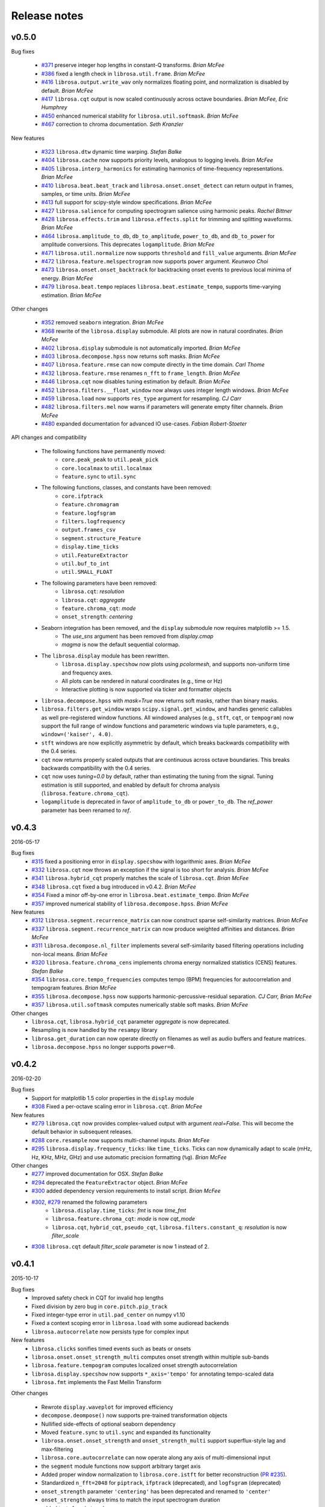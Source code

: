 Release notes
=============

v0.5.0
------

Bug fixes

  - `#371`_ preserve integer hop lengths in constant-Q transforms. *Brian McFee*
  - `#386`_ fixed a length check in ``librosa.util.frame``. *Brian McFee*
  - `#416`_ ``librosa.output.write_wav`` only normalizes floating point, and normalization is disabled by
    default. *Brian McFee*
  - `#417`_ ``librosa.cqt`` output is now scaled continuously across octave boundaries. *Brian McFee, Eric
    Humphrey*
  - `#450`_ enhanced numerical stability for ``librosa.util.softmask``. *Brian McFee*
  - `#467`_ correction to chroma documentation. *Seth Kranzler*

New features

  - `#323`_ ``librosa.dtw`` dynamic time warping. *Stefan Balke*
  - `#404`_ ``librosa.cache`` now supports priority levels, analogous to logging levels. *Brian McFee*
  - `#405`_ ``librosa.interp_harmonics`` for estimating harmonics of time-frequency representations. *Brian
    McFee*
  - `#410`_ ``librosa.beat.beat_track`` and ``librosa.onset.onset_detect`` can return output in frames,
    samples, or time units. *Brian McFee*
  - `#413`_ full support for scipy-style window specifications. *Brian McFee*
  - `#427`_ ``librosa.salience`` for computing spectrogram salience using harmonic peaks. *Rachel Bittner*
  - `#428`_ ``librosa.effects.trim`` and ``librosa.effects.split`` for trimming and splitting waveforms. *Brian
    McFee*
  - `#464`_ ``librosa.amplitude_to_db``, ``db_to_amplitude``, ``power_to_db``, and ``db_to_power`` for
    amplitude conversions.  This deprecates ``logamplitude``.  *Brian McFee*
  - `#471`_ ``librosa.util.normalize`` now supports ``threshold`` and ``fill_value`` arguments. *Brian McFee*
  - `#472`_ ``librosa.feature.melspectrogram`` now supports ``power`` argument. *Keunwoo Choi*
  - `#473`_ ``librosa.onset.onset_backtrack`` for backtracking onset events to previous local minima of
    energy. *Brian McFee*
  - `#479`_ ``librosa.beat.tempo`` replaces ``librosa.beat.estimate_tempo``, supports time-varying estimation.
    *Brian McFee*
  

Other changes

  - `#352`_ removed ``seaborn`` integration. *Brian McFee*
  - `#368`_ rewrite of the ``librosa.display`` submodule.  All plots are now in natural coordinates. *Brian
    McFee*
  - `#402`_ ``librosa.display`` submodule is not automatically imported. *Brian McFee*
  - `#403`_ ``librosa.decompose.hpss`` now returns soft masks. *Brian McFee*
  - `#407`_ ``librosa.feature.rmse`` can now compute directly in the time domain. *Carl Thome*
  - `#432`_ ``librosa.feature.rmse`` renames ``n_fft`` to ``frame_length``. *Brian McFee*
  - `#446`_ ``librosa.cqt`` now disables tuning estimation by default. *Brian McFee*
  - `#452`_ ``librosa.filters.__float_window`` now always uses integer length windows. *Brian McFee*
  - `#459`_ ``librosa.load`` now supports ``res_type`` argument for resampling. *CJ Carr*
  - `#482`_ ``librosa.filters.mel`` now warns if parameters will generate empty filter channels. *Brian McFee*
  - `#480`_ expanded documentation for advanced IO use-cases. *Fabian Robert-Stoeter*

API changes and compatibility

  - The following functions have permanently moved:
        - ``core.peak_peak`` to ``util.peak_pick``
        - ``core.localmax`` to ``util.localmax``
        - ``feature.sync`` to ``util.sync``

  - The following functions, classes, and constants have been removed:
        - ``core.ifptrack``
        - ``feature.chromagram``
        - ``feature.logfsgram``
        - ``filters.logfrequency``
        - ``output.frames_csv``
        - ``segment.structure_Feature``
        - ``display.time_ticks``
        - ``util.FeatureExtractor``
        - ``util.buf_to_int``
        - ``util.SMALL_FLOAT``

  - The following parameters have been removed:
        - ``librosa.cqt``: `resolution`
        - ``librosa.cqt``: `aggregate`
        - ``feature.chroma_cqt``: `mode`
        - ``onset_strength``: `centering`

  - Seaborn integration has been removed, and the ``display`` submodule now requires matplotlib >= 1.5.
        - The `use_sns` argument has been removed from `display.cmap`
        - `magma` is now the default sequential colormap.

  - The ``librosa.display`` module has been rewritten.
        - ``librosa.display.specshow`` now plots using `pcolormesh`, and supports non-uniform time and frequency axes.
        - All plots can be rendered in natural coordinates (e.g., time or Hz)
        - Interactive plotting is now supported via ticker and formatter objects

  - ``librosa.decompose.hpss`` with `mask=True` now returns soft masks, rather than binary masks.

  - ``librosa.filters.get_window`` wraps ``scipy.signal.get_window``, and handles generic callables as well pre-registered
    window functions.  All windowed analyses (e.g., ``stft``, ``cqt``, or ``tempogram``) now support the full range
    of window functions and parameteric windows via tuple parameters, e.g., ``window=('kaiser', 4.0)``.
        
  - ``stft`` windows are now explicitly asymmetric by default, which breaks backwards compatibility with the 0.4 series.

  - ``cqt`` now returns properly scaled outputs that are continuous across octave boundaries.  This breaks
    backwards compatibility with the 0.4 series.

  - ``cqt`` now uses `tuning=0.0` by default, rather than estimating the tuning from the signal.  Tuning
    estimation is still supported, and enabled by default for chroma analysis (``librosa.feature.chroma_cqt``).

  - ``logamplitude`` is deprecated in favor of ``amplitude_to_db`` or ``power_to_db``.  The `ref_power` parameter
    has been renamed to `ref`.


.. _#480: https://github.com/librosa/librosa/pull/480
.. _#467: https://github.com/librosa/librosa/pull/467
.. _#450: https://github.com/librosa/librosa/pull/450
.. _#417: https://github.com/librosa/librosa/pull/417
.. _#416: https://github.com/librosa/librosa/pull/416
.. _#386: https://github.com/librosa/librosa/pull/386
.. _#371: https://github.com/librosa/librosa/pull/371
.. _#479: https://github.com/librosa/librosa/pull/479
.. _#473: https://github.com/librosa/librosa/pull/473
.. _#472: https://github.com/librosa/librosa/pull/472
.. _#471: https://github.com/librosa/librosa/pull/471
.. _#464: https://github.com/librosa/librosa/pull/464
.. _#428: https://github.com/librosa/librosa/pull/428
.. _#427: https://github.com/librosa/librosa/pull/427
.. _#413: https://github.com/librosa/librosa/pull/413
.. _#410: https://github.com/librosa/librosa/pull/410
.. _#405: https://github.com/librosa/librosa/pull/405
.. _#404: https://github.com/librosa/librosa/pull/404
.. _#323: https://github.com/librosa/librosa/pull/323
.. _#482: https://github.com/librosa/librosa/pull/482
.. _#459: https://github.com/librosa/librosa/pull/459
.. _#452: https://github.com/librosa/librosa/pull/452
.. _#446: https://github.com/librosa/librosa/pull/446
.. _#432: https://github.com/librosa/librosa/pull/432
.. _#407: https://github.com/librosa/librosa/pull/407
.. _#403: https://github.com/librosa/librosa/pull/403
.. _#402: https://github.com/librosa/librosa/pull/402
.. _#368: https://github.com/librosa/librosa/pull/368
.. _#352: https://github.com/librosa/librosa/pull/352



v0.4.3
------
2016-05-17

Bug fixes
  - `#315`_ fixed a positioning error in ``display.specshow`` with logarithmic axes. *Brian McFee*
  - `#332`_ ``librosa.cqt`` now throws an exception if the signal is too short for analysis. *Brian McFee*
  - `#341`_ ``librosa.hybrid_cqt`` properly matches the scale of ``librosa.cqt``. *Brian McFee*
  - `#348`_ ``librosa.cqt`` fixed a bug introduced in v0.4.2. *Brian McFee*
  - `#354`_ Fixed a minor off-by-one error in ``librosa.beat.estimate_tempo``. *Brian McFee*
  - `#357`_ improved numerical stability of ``librosa.decompose.hpss``. *Brian McFee*

New features
  - `#312`_ ``librosa.segment.recurrence_matrix`` can now construct sparse self-similarity matrices. *Brian
    McFee*
  - `#337`_ ``librosa.segment.recurrence_matrix`` can now produce weighted affinities and distances. *Brian
    McFee*
  - `#311`_ ``librosa.decompose.nl_filter`` implements several self-similarity based filtering operations
    including non-local means. *Brian McFee*
  - `#320`_ ``librosa.feature.chroma_cens`` implements chroma energy normalized statistics (CENS) features.
    *Stefan Balke*
  - `#354`_ ``librosa.core.tempo_frequencies`` computes tempo (BPM) frequencies for autocorrelation and
    tempogram features. *Brian McFee*
  - `#355`_ ``librosa.decompose.hpss`` now supports harmonic-percussive-residual separation. *CJ Carr, Brian McFee*
  - `#357`_ ``librosa.util.softmask`` computes numerically stable soft masks. *Brian McFee*

Other changes
  - ``librosa.cqt``, ``librosa.hybrid_cqt`` parameter `aggregate` is now deprecated.
  - Resampling is now handled by the ``resampy`` library
  - ``librosa.get_duration`` can now operate directly on filenames as well as audio buffers and feature
    matrices.
  - ``librosa.decompose.hpss`` no longer supports ``power=0``.

.. _#315: https://github.com/librosa/librosa/pull/315
.. _#332: https://github.com/librosa/librosa/pull/332
.. _#341: https://github.com/librosa/librosa/pull/341
.. _#348: https://github.com/librosa/librosa/pull/348
.. _#312: https://github.com/librosa/librosa/pull/312
.. _#337: https://github.com/librosa/librosa/pull/337
.. _#311: https://github.com/librosa/librosa/pull/311
.. _#320: https://github.com/librosa/librosa/pull/320
.. _#354: https://github.com/librosa/librosa/pull/354
.. _#355: https://github.com/librosa/librosa/pull/355
.. _#357: https://github.com/librosa/librosa/pull/357

v0.4.2
------
2016-02-20

Bug fixes
  - Support for matplotlib 1.5 color properties in the ``display`` module
  - `#308`_ Fixed a per-octave scaling error in ``librosa.cqt``. *Brian McFee*

New features
  - `#279`_ ``librosa.cqt`` now provides complex-valued output with argument `real=False`.
    This will become the default behavior in subsequent releases.
  - `#288`_ ``core.resample`` now supports multi-channel inputs. *Brian McFee*
  - `#295`_ ``librosa.display.frequency_ticks``: like ``time_ticks``. Ticks can now dynamically
    adapt to scale (mHz, Hz, KHz, MHz, GHz) and use automatic precision formatting (``%g``). *Brian McFee*


Other changes
  - `#277`_ improved documentation for OSX. *Stefan Balke*
  - `#294`_ deprecated the ``FeatureExtractor`` object. *Brian McFee*
  - `#300`_ added dependency version requirements to install script. *Brian McFee*
  - `#302`_, `#279`_ renamed the following parameters
      - ``librosa.display.time_ticks``: `fmt` is now `time_fmt`
      - ``librosa.feature.chroma_cqt``: `mode` is now `cqt_mode`
      - ``librosa.cqt``, ``hybrid_cqt``, ``pseudo_cqt``, ``librosa.filters.constant_q``: `resolution` is now `filter_scale`
  - `#308`_ ``librosa.cqt`` default `filter_scale` parameter is now 1 instead of 2.

.. _#277: https://github.com/librosa/librosa/pull/277
.. _#279: https://github.com/librosa/librosa/pull/279
.. _#288: https://github.com/librosa/librosa/pull/288
.. _#294: https://github.com/librosa/librosa/pull/294
.. _#295: https://github.com/librosa/librosa/pull/295
.. _#300: https://github.com/librosa/librosa/pull/300
.. _#302: https://github.com/librosa/librosa/pull/302
.. _#308: https://github.com/librosa/librosa/pull/308

v0.4.1
------
2015-10-17

Bug fixes
  - Improved safety check in CQT for invalid hop lengths
  - Fixed division by zero bug in ``core.pitch.pip_track``
  - Fixed integer-type error in ``util.pad_center`` on numpy v1.10
  - Fixed a context scoping error in ``librosa.load`` with some audioread backends
  - ``librosa.autocorrelate`` now persists type for complex input

New features
  - ``librosa.clicks`` sonifies timed events such as beats or onsets
  - ``librosa.onset.onset_strength_multi`` computes onset strength within multiple sub-bands
  - ``librosa.feature.tempogram`` computes localized onset strength autocorrelation
  - ``librosa.display.specshow`` now supports ``*_axis='tempo'`` for annotating tempo-scaled data
  - ``librosa.fmt`` implements the Fast Mellin Transform

Other changes

  - Rewrote ``display.waveplot`` for improved efficiency
  - ``decompose.deompose()`` now supports pre-trained transformation objects
  - Nullified side-effects of optional seaborn dependency
  - Moved ``feature.sync`` to ``util.sync`` and expanded its functionality
  - ``librosa.onset.onset_strength`` and ``onset_strength_multi`` support superflux-style lag and max-filtering
  - ``librosa.core.autocorrelate`` can now operate along any axis of multi-dimensional input
  - the ``segment`` module functions now support arbitrary target axis
  - Added proper window normalization to ``librosa.core.istft`` for better reconstruction 
    (`PR #235 <https://github.com/librosa/librosa/pull/235>`_).
  - Standardized ``n_fft=2048`` for ``piptrack``, ``ifptrack`` (deprecated), and
    ``logfsgram`` (deprecated)
  - ``onset_strength`` parameter ``'centering'`` has been deprecated and renamed to
    ``'center'``
  - ``onset_strength`` always trims to match the input spectrogram duration
  - added tests for ``piptrack``
  - added test support for Python 3.5




v0.4.0
------
2015-07-08

Bug fixes

-  Fixed alignment errors with ``offset`` and ``duration`` in ``load()``
-  Fixed an edge-padding issue with ``decompose.hpss()`` which resulted
   in
   percussive noise leaking into the harmonic component.
-  Fixed stability issues with ``ifgram()``, added options to suppress
   negative frequencies.
-  Fixed scaling and padding errors in ``feature.delta()``
-  Fixed some errors in ``note_to_hz()`` string parsing
-  Added robust range detection for ``display.cmap``
-  Fixed tick placement in ``display.specshow``
-  Fixed a low-frequency filter alignment error in ``cqt``
-  Added aliasing checks for ``cqt`` filterbanks
-  Fixed corner cases in ``peak_pick``
-  Fixed bugs in ``find_files()`` with negative slicing
-  Fixed tuning estimation errors
-  Fixed octave numbering in to conform to scientific pitch notation

New features

-  python 3 compatibility
-  Deprecation and moved-function warnings
-  added ``norm=None`` option to ``util.normalize()``
-  ``segment.recurrence_to_lag``, ``lag_to_recurrence``
-  ``core.hybrid_cqt()`` and ``core.pseudo_cqt()``
-  ``segment.timelag_filter``
-  Efficiency enhancements for ``cqt``
-  Major rewrite and reformatting of documentation
-  Improvements to ``display.specshow``:

   -  added the ``lag`` axis format
   -  added the ``tonnetz`` axis format
   -  allow any combination of axis formats

-  ``effects.remix()``
-  Added new time and frequency converters:

   -  ``note_to_hz()``, ``hz_to_note()``
   -  ``frames_to_samples()``, ``samples_to_frames()``
   -  ``time_to_samples()``, ``samples_to_time()``

-  ``core.zero_crossings``
-  ``util.match_events()``
-  ``segment.subsegment()`` for segmentation refinement
-  Functional examples in almost all docstrings
-  improved numerical stability in ``normalize()``
-  audio validation checks
-  ``to_mono()``
-  ``librosa.cache`` for storing pre-computed features
-  Stereo output support in ``write_wav``
-  Added new feature extraction functions:

   -  ``feature.spectral_contrast``
   -  ``feature.spectral_bandwidth``
   -  ``feature.spectral_centroid``
   -  ``feature.spectral_rolloff``
   -  ``feature.poly_features``
   -  ``feature.rmse``
   -  ``feature.zero_crossing_rate``
   -  ``feature.tonnetz``

- Added ``display.waveplot``

Other changes

-  Internal refactoring and restructuring of submodules
-  Removed the ``chord`` module
-  input validation and better exception reporting for most functions
-  Changed the default colormaps in ``display``
-  Changed default parameters in onset detection, beat tracking
-  Changed default parameters in ``cqt``
-  ``filters.constant_q`` now returns filter lengths
-  Chroma now starts at ``C`` by default, instead of ``A``
-  ``pad_center`` supports multi-dimensional input and ``axis``
   parameter
- switched from ``np.fft`` to ``scipy.fftpack`` for FFT operations
- changed all librosa-generated exception to a new class librosa.ParameterError

Deprecated functions

-  ``util.buf_to_int``
-  ``output.frames_csv``
-  ``segment.structure_feature``
-  ``filters.logfrequency``
-  ``feature.logfsgram``

v0.3.1
------
2015-02-18

Bug fixes

-  Fixed bug #117: ``librosa.segment.agglomerative`` now returns a
   numpy.ndarray instead of a list
-  Fixed bug #115: off-by-one error in ``librosa.core.load`` with fixed
   duration
-  Fixed numerical underflow errors in ``librosa.decompose.hpss``
-  Fixed bug #104: ``librosa.decompose.hpss`` failed with silent,
   complex-valued input
-  Fixed bug #103: ``librosa.feature.estimate_tuning`` fails when no
   bins exceed the threshold

Features

-  New function ``librosa.core.get_duration()`` computes the duration of
   an audio signal
   or spectrogram-like input matrix
-  ``librosa.util.pad_center`` now accepts multi-dimensional input

Other changes

-  Adopted the ISC license
-  Python 3 compatibility via futurize
-  Fixed issue #102: segment.agglomerative no longer depends on the
   deprecated
   Ward module of sklearn; it now depends on the newer Agglomerative
   module.
-  Issue #108: set character encoding on all source files
-  Added dtype persistence for resample, stft, istft, and effects
   functions

v0.3.0
------
2014-06-30

Bug fixes

-  Fixed numpy array indices to force integer values
-  ``librosa.util.frame`` now warns if the input data is non-contiguous
-  Fixed a formatting error in ``librosa.display.time_ticks()``
-  Added a warning if ``scikits.samplerate`` is not detected

Features

-  New module ``librosa.chord`` for training chord recognition models
-  Parabolic interpolation piptracking ``librosa.feature.piptrack()``
-  ``librosa.localmax()`` now supports multi-dimensional slicing
-  New example scripts
-  Improved documentation
-  Added the ``librosa.util.FeatureExtractor`` class, which allows
   librosa functions
   to act as feature extraction stages in ``sklearn``
-  New module ``librosa.effects`` for time-domain audio processing
-  Added demo notebooks for the ``librosa.effects`` and
   ``librosa.util.FeatureExtractor``
-  Added a full-track audio example,
   ``librosa.util.example_audio_file()``
-  Added peak-frequency sorting of basis elements in
   ``librosa.decompose.decompose()``

Other changes

-  Spectrogram frames are now centered, rather than left-aligned. This
   removes the
   need for window correction in ``librosa.frames_to_time()``
-  Accelerated constant-Q transform ``librosa.cqt()``
-  PEP8 compliance
-  Removed normalization from ``librosa.feature.logfsgram()``
-  Efficiency improvements by ensuring memory contiguity
-  ``librosa.logamplitude()`` now supports functional reference power,
   in addition
   to scalar values
-  Improved ``librosa.feature.delta()``
-  Additional padding options to ``librosa.feature.stack_memory()``
-  ``librosa.cqt`` and ``librosa.feature.logfsgram`` now use the same
   parameter
   formats ``(fmin, n_bins, bins_per_octave)``.
-  Updated demo notebook(s) to IPython 2.0
-  Moved ``perceptual_weighting()`` from ``librosa.feature`` into
   ``librosa.core``
-  Moved ``stack_memory()`` from ``librosa.segment`` into
   ``librosa.feature``
-  Standardized ``librosa.output.annotation`` input format to match
   ``mir_eval``
-  Standardized variable names (e.g., ``onset_envelope``).

v0.2.1
------
2014-01-21

Bug fixes

-  fixed an off-by-one error in ``librosa.onset.onset_strength()``
-  fixed a sign-flip error in ``librosa.output.write_wav()``
-  removed all mutable object default parameters

Features

-  added option ``centering`` to ``librosa.onset.onset_strength()`` to
   resolve frame-centering issues with sliding window STFT
-  added frame-center correction to ``librosa.core.frames_to_time()``
   and ``librosa.core.time_to_frames()``
-  added ``librosa.util.pad_center()``
-  added ``librosa.output.annotation()``
-  added ``librosa.output.times_csv()``
-  accelerated ``librosa.core.stft()`` and ``ifgram()``
-  added ``librosa.util.frame`` for in-place signal framing
-  ``librosa.beat.beat_track`` now supports user-supplied tempo
-  added ``librosa.util.normalize()``
-  added ``librosa.util.find_files()``
-  added ``librosa.util.axis_sort()``
-  new module: ``librosa.util()``
-  ``librosa.filters.constant_q`` now support padding
-  added boolean input support for ``librosa.display.cmap()``
-  speedup in ``librosa.core.cqt()``

Other changes

-  optimized default parameters for ``librosa.onset.onset_detect``
-  set ``librosa.filters.mel`` parameter ``n_mels=128`` by default
-  ``librosa.feature.chromagram()`` and ``logfsgram()`` now use power
   instead of energy
-  ``librosa.display.specshow()`` with ``y_axis='chroma'`` now labels as
   ``pitch class``
-  set ``librosa.core.cqt`` parameter ``resolution=2`` by default
-  set ``librosa.feature.chromagram`` parameter ``octwidth=2`` by
   default

v0.2.0
------
2013-12-14

Bug fixes

-  fixed default ``librosa.core.stft, istft, ifgram`` to match
   specification
-  fixed a float->int bug in peak\_pick
-  better memory efficiency
-  ``librosa.segment.recurrence_matrix`` corrects for width suppression
-  fixed a divide-by-0 error in the beat tracker
-  fixed a bug in tempo estimation with short windows
-  ``librosa.feature.sync`` now supports 1d arrays
-  fixed a bug in beat trimming
-  fixed a bug in ``librosa.core.stft`` when calculating window size
-  fixed ``librosa.core.resample`` to support stereo signals

Features

-  added filters option to cqt
-  added window function support to istft
-  added an IPython notebook demo
-  added ``librosa.features.delta`` for computing temporal difference
   features
-  new ``examples`` scripts: tuning, hpss
-  added optional trimming to ``librosa.segment.stack_memory``
-  ``librosa.onset.onset_strength`` now takes generic spectrogram
   function ``feature``
-  compute reference power directly in ``librosa.core.logamplitude``
-  color-blind-friendly default color maps in ``librosa.display.cmap``
-  ``librosa.core.onset_strength`` now accepts an aggregator
-  added ``librosa.feature.perceptual_weighting``
-  added tuning estimation to ``librosa.feature.chromagram``
-  added ``librosa.core.A_weighting``
-  vectorized frequency converters
-  added ``librosa.core.cqt_frequencies`` to get CQT frequencies
-  ``librosa.core.cqt`` basic constant-Q transform implementation
-  ``librosa.filters.cq_to_chroma`` to convert log-frequency to chroma
-  added ``librosa.core.fft_frequencies``
-  ``librosa.decompose.hpss`` can now return masking matrices
-  added reversal for ``librosa.segment.structure_feature``
-  added ``librosa.core.time_to_frames``
-  added cent notation to ``librosa.core.midi_to_note``
-  added time-series or spectrogram input options to ``chromagram``,
   ``logfsgram``, ``melspectrogram``, and ``mfcc``
-  new module: ``librosa.display``
-  ``librosa.output.segment_csv`` => ``librosa.output.frames_csv``
-  migrated frequency converters to ``librosa.core``
-  new module: ``librosa.filters``
-  ``librosa.decompose.hpss`` now supports complex-valued STFT matrices
-  ``librosa.decompose.decompose()`` supports ``sklearn`` decomposition
   objects
-  added ``librosa.core.phase_vocoder``
-  new module: ``librosa.onset``; migrated onset strength from
   ``librosa.beat``
-  added ``librosa.core.pick_peaks``
-  ``librosa.core.load()`` supports offset and duration parameters
-  ``librosa.core.magphase()`` to separate magnitude and phase from a
   complex matrix
-  new module: ``librosa.segment``

Other changes

-  ``onset_estimate_bpm => estimate_tempo``
-  removed ``n_fft`` from ``librosa.core.istft()``
-  ``librosa.core.mel_frequencies`` returns ``n_mels`` values by default
-  changed default ``librosa.decompose.hpss`` window to 31
-  disabled onset de-trending by default in
   ``librosa.onset.onset_strength``
-  added complex-value warning to ``librosa.display.specshow``
-  broke compatibilty with ``ifgram.m``; ``librosa.core.ifgram`` now
   matches ``stft``
-  changed default beat tracker settings
-  migrated ``hpss`` into ``librosa.decompose``
-  changed default ``librosa.decompose.hpss`` power parameter to ``2.0``
-  ``librosa.core.load()`` now returns single-precision by default
-  standardized ``n_fft=2048``, ``hop_length=512`` for most functions
-  refactored tempo estimator

v0.1.0
------

Initial public release.
